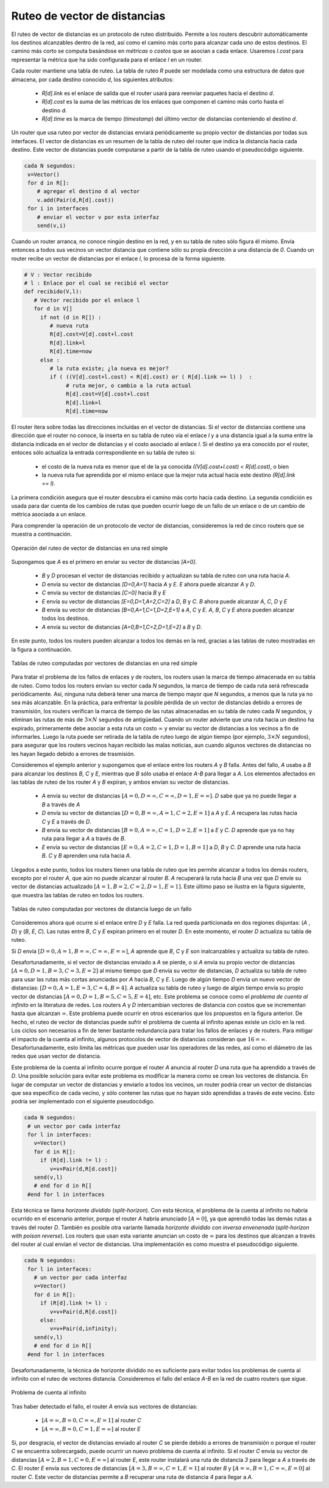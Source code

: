 .. Copyright |copy| 2010 by Olivier Bonaventure
.. This file is licensed under a `creative commons licence <http://creativecommons.org/licenses/by/3.0/>`_

.. index:: Distance vector

.. Distance vector routing
Ruteo de vector de distancias
-----------------------------

.. Distance vector routing is a simple distributed routing protocol. Distance vector routing allows routers to automatically discover the destinations reachable inside the network as well as the shortest path to reach each of these destinations. The shortest path is computed based on `metrics` or `costs` that are associated to each link. We use `l.cost` to represent the metric that has been configured for link `l` on a router. 

El ruteo de vector de distancias es un protocolo de ruteo distribuido. Permite a los routers descubrir automáticamente los destinos alcanzables dentro de la red, así como el camino más corto para alcanzar cada uno de estos destinos. El camino más corto se computa basándose en `métricas` o `costos` que se asocian a cada enlace. Usaremos `l.cost` para representar la métrica que ha sido configurada para el enlace `l` en un router.

.. Each router maintains a routing table. The routing table `R` can be modelled as a data structure that stores, for each known destination address `d`, the following attributes :

..  - `R[d].link` is the outgoing link that the router uses to forward packets towards destination `d`
..  - `R[d].cost` is the sum of the metrics of the links that compose the shortest path to reach destination `d`
..  - `R[d].time` is the timestamp of the last distance vector containing destination `d`

Cada router mantiene una tabla de ruteo. La tabla de ruteo `R` puede ser modelada como una estructura de datos que almacena, por cada destino conocido `d`, los siguientes atributos:

  - `R[d].link` es el enlace de salida que el router usará para reenviar paquetes hacia el destino `d`.
  - `R[d].cost` es la suma de las métricas de los enlaces que componen el camino más corto hasta el destino `d`.
  - `R[d].time` es la marca de tiempo (`timestamp`) del último vector de distancias conteniendo el destino `d`.

.. A router that uses distance vector routing regularly sends its distance vector over all its interfaces. The distance vector is a summary of the router's routing table that indicates the distance towards each known destination. This distance vector can be computed from the routing table by using the pseudo-code below.

Un router que usa ruteo por vector de distancias enviará periódicamente su propio vector de distancias por todas sus interfaces. El vector de distancias es un resumen de la tabla de ruteo del router que indica la distancia hacia cada destino. Este vector de distancias puede computarse a partir de la tabla de ruteo usando el pseudocódigo siguiente.

.. code-block:: python

 cada N segundos: 
  v=Vector()
  for d in R[]:
     # agregar el destino d al vector
     v.add(Pair(d,R[d].cost))
  for i in interfaces
     # enviar el vector v por esta interfaz
     send(v,i)  


.. When a router boots, it does not know any destination in the network and its routing table only contains itself. It thus sends to all its neighbours a distance vector that contains only its address at a distance of `0`. When a router receives a distance vector on link `l`, it processes it as follows.

Cuando un router arranca, no conoce ningún destino en la red, y en su tabla de ruteo sólo figura él mismo. Envía entonces a todos sus vecinos un vector distancia que contiene sólo su propia dirección a una distancia de `0`. Cuando un router recibe un vector de distancias por el enlace `l`, lo procesa de la forma siguiente.

.. code-block:: python

 # V : Vector recibido
 # l : Enlace por el cual se recibió el vector
 def recibido(V,l):
    # Vector recibido por el enlace l
    for d in V[]
      if not (d in R[]) :
         # nueva ruta
      	 R[d].cost=V[d].cost+l.cost
      	 R[d].link=l
      	 R[d].time=now
      else :
         # la ruta existe; ¿la nueva es mejor?
	 if ( ((V[d].cost+l.cost) < R[d].cost) or ( R[d].link == l) )  :
	      # ruta mejor, o cambio a la ruta actual
       	      R[d].cost=V[d].cost+l.cost
       	      R[d].link=l
       	      R[d].time=now


.. The router iterates over all addresses included in the distance vector. If the distance vector contains an address that the router does not know, it inserts the destination inside its routing table via link `l` and at a distance which is the sum between the distance indicated in the distance vector and the cost associated to link `l`. If the destination was already known by the router, it only updates the corresponding entry in its routing table if either : 
 
.. - the cost of the new route is smaller than the cost of the already known route `( (V[d].cost+l.cost) < R[d].cost)`
.. - the new route was learned over the same link as the current best route towards this destination `( R[d].link == l)`

El router itera sobre todas las direcciones incluidas en el vector de distancias. Si el vector de distancias contiene una dirección que el router no conoce, la inserta en su tabla de ruteo vía el enlace `l` y a una distancia igual a la suma entre la distancia indicada en el vector de distancias y el costo asociado al enlace `l`. Si el destino ya era conocido por el router, entoces sólo actualiza la entrada correspondiente en su tabla de ruteo si:
 
 - el costo de la nueva ruta es menor que el de la ya conocida `((V[d].cost+l.cost) < R[d].cost)`, o bien
 - la nueva ruta fue aprendida por el mismo enlace que la mejor ruta actual hacia este destino `(R[d].link == l)`.

.. The first condition ensures that the router discovers the shortest path towards each destination. The second condition is used to take into account the changes of routes that may occur after a link failure or a change of the metric associated to a link.

La primera condición asegura que el router descubra el camino más corto hacia cada destino.  La segunda condición es usada para dar cuenta de los cambios de rutas que pueden ocurrir luego de un fallo de un enlace o de un cambio de métrica asociada a un enlace. 

.. To understand the operation of a distance vector protocol, let us consider the network of five routers shown below.
Para comprender la operación de un protocolo de vector de distancias, consideremos la red de cinco routers que se muestra a continuación. 


.. figure:: svg/dv-1.png
   :align: center
   :scale: 100   

   Operación del ruteo de vector de distancias en una red simple
..   Operation of distance vector routing in a simple network

.. Assume that `A` is the first to send its distance vector `[A=0]`.

.. - `B` and `D` process the received distance vector and update their routing table with a route towards `A`. 
.. - `D` sends its distance vector `[D=0,A=1]` to `A` and `E`. `E` can now reach `A` and `D`.
.. - `C` sends its distance vector `[C=0]` to `B` and `E`
.. - `E` sends its distance vector `[E=0,D=1,A=2,C=2]` to `D`, `B` and `C`. `B` can now reach `A`, `C`, `D` and `E`
.. - `B` sends its distance vector `[B=0,A=1,C=1,D=2,E=1]` to `A`, `C` and `E`. `A`, `B`, `C` and `E` can now reach all destinations.
.. - `A` sends its distance vector `[A=0,B=1,C=2,D=1,E=2]` to `B` and `D`. 

Supongamos que `A` es el primero en enviar su vector de distancias `[A=0]`.

 - `B` y `D` procesan el vector de distancias recibido y actualizan su tabla de ruteo con una ruta hacia `A`. 
 - `D` envía su vector de distancias `[D=0,A=1]` hacia `A` y `E`. `E` ahora puede alcanzar `A` y `D`.
 - `C` envía su vector de distancias `[C=0]` hacia `B` y `E`
 - `E` envía su vector de distancias `[E=0,D=1,A=2,C=2]` a `D`, `B` y `C`. `B` ahora puede alcanzar `A`, `C`, `D` y `E`
 - `B` envía su vector de distancias `[B=0,A=1,C=1,D=2,E=1]` a `A`, `C` y `E`. `A`, `B`, `C` y `E` ahora pueden alcanzar todos los destinos.
 - `A` envía su vector de distancias `[A=0,B=1,C=2,D=1,E=2]` a `B` y `D`. 


.. At this point, all routers can reach all other routers in the network thanks to the routing tables shown in the figure below.

En este punto, todos los routers pueden alcanzar a todos los demás en la red, gracias a las tablas de ruteo mostradas en la figura a continuación. 

.. figure:: svg/dv-full.png
   :align: center
   :scale: 100   

   Tablas de ruteo computadas por vectores de distancias en una red simple
..   Routing tables computed by distance vector in a simple network

.. To deal with link and router failures, routers use the timestamp stored in their routing table. As all routers send their distance vector every `N` seconds, the timestamp of each route should be regularly refreshed. Thus no route should have a timestamp older than `N` seconds, unless the route is not reachable anymore. In practice, to cope with the possible loss of a distance vector due to transmission errors, routers check the timestamp of the routes stored in their routing table every `N` seconds and remove the routes that are older than :math:`3 \times N` seconds. When a router notices that a route towards a destination has expired, it must first associate an :math:`\infty` cost to this route and send its distance vector to its neighbours to inform them. The route can then be removed from the routing table after some time (e.g. :math:`3 \times N` seconds), to ensure that the neighbouring routers have received the bad news, even if some distance vectors do not reach them due to transmission errors. 

Para tratar el problema de los fallos de enlaces y de routers, los routers usan la marca de tiempo almacenada en su tabla de ruteo. Como todos los routers envían su vector cada `N` segundos, la marca de tiempo de cada ruta será refrescada periódicamente. Así, ninguna ruta deberá tener una marca de tiempo mayor que `N` segundos, a menos que la ruta ya no sea más alcanzable. En la práctica, para enfrentar la posible pérdida de un vector de distancias debido a errores de transmisión, los routers verifican la marca de tiempo de las rutas almacenadas en su tabla de ruteo cada `N` segundos, y eliminan las rutas de más de :math:`3 \times N` segundos de antigüedad. Cuando un router advierte que una ruta hacia un destino ha expirado, primeramente debe asociar a esta ruta un costo :math:`\infty` y enviar su vector de distancias a los vecinos a fin de informarles. Luego la ruta puede ser retirada de la tabla de ruteo luego de algún tiempo (por ejemplo, :math:`3 \times N` segundos), para asegurar que los routers vecinos hayan recibido las malas noticias, aun cuando algunos vectores de distancias no les hayan llegado debido a errores de trasmisión. 

.. Consider the example above and assume that the link between routers `A` and `B` fails. Before the failure, `A` used `B` to reach destinations `B`, `C` and `E` while `B` only used the `A-B` link to reach `A`. The affected entries timeout on routers `A` and `B` and they both send their distance vector.

..  - `A` sends its distance vector :math:`[A=0,D=\infty,C=\infty,D=1,E=\infty]`. `D` knows that it cannot reach `B` anymore via `A`
..  - `D` sends its distance vector :math:`[D=0,B=\infty,A=1,C=2,E=1]` to `A` and `E`. `A` recovers routes towards `C` and `E` via `D`.
.. - `B` sends its distance vector :math:`[B=0,A=\infty,C=1,D=2,E=1]` to `E` and `C`. `D` learns that there is no route anymore to reach `A` via `B`.
.. - `E` sends its distance vector :math:`[E=0,A=2,C=1,D=1,B=1]` to `D`, `B` and `C`. `D` learns a route towards `B`. `C` and `B` learn a route towards `A`. 
 
Consideremos el ejemplo anterior y supongamos que el enlace entre los routers `A` y `B` falla. Antes del fallo, `A` usaba a `B` para alcanzar los destinos `B`, `C` y `E`, mientras que `B` sólo usaba el enlace `A-B` para llegar a `A`. Los elementos afectados en las tablas de ruteo de los router `A` y `B` expiran, y ambos envían su vector de distancias.

 - `A` envía su vector de distancias :math:`[A=0,D=\infty,C=\infty,D=1,E=\infty]`. `D` sabe que ya no puede llegar a `B` a través de `A`
 - `D` envía su vector de distancias :math:`[D=0,B=\infty,A=1,C=2,E=1]` a `A` y `E`. `A` recupera las rutas hacia `C` y `E` a través de `D`.
 - `B` envía su vector de distancias :math:`[B=0,A=\infty,C=1,D=2,E=1]` a `E` y `C`. `D` aprende que ya no hay ruta para llegar a `A` a través de `B`.
 - `E` envía su vector de distancias :math:`[E=0,A=2,C=1,D=1,B=1]` a `D`, `B` y `C`. `D` aprende una ruta hacia `B`. `C` y `B` aprenden una ruta hacia `A`. 


.. At this point, all routers have a routing table allowing them to reach all another routers, except router `A`, which cannot yet reach router `B`. `A` recovers the route towards `B` once router `D` sends its updated distance vector :math:`[A=1,B=2,C=2,D=1,E=1]`. This last step is illustrated in figure :ref:`fig-afterfailure`, which shows the routing tables on all routers.

Llegados a este punto, todos los routers tienen una tabla de ruteo que les permite alcanzar a todos los demás routers, excepto por el router `A`, que aún no puede alcanzar al router `B`. `A` recuperará la ruta hacia `B` una vez que  `D` envíe su vector de distancias actualizado :math:`[A=1,B=2,C=2,D=1,E=1]`. Este último paso se ilustra en la figura siguiente, que muestra las tablas de ruteo en todos los routers. 

.. _fig-afterfailure:

.. figure:: svg/dv-failure-2.png
   :align: center
   :scale: 100   

   Tablas de ruteo computadas por vectores de distancia luego de un fallo
..   Routing tables computed by distance vector after a failure

.. index:: count to infinity

.. Consider now that the link between `D` and `E` fails. The network is now partitioned into two disjoint parts : (`A` , `D`)  and (`B`, `E`, `C`). The routes towards `B`, `C` and `E` expire first on router `D`. At this time, router `D` updates its routing table.
Consideremos ahora qué ocurre si el enlace entre `D` y `E` falla. La red queda particionada en dos regiones disjuntas: (`A` , `D`) y (`B`, `E`, `C`). Las rutas entre `B`, `C` y `E` expiran primero en el router `D`. En este momento, el router `D` actualiza su tabla de ruteo.

.. If `D` sends :math:`[D=0, A=1, B=\infty, C=\infty, E=\infty]`, `A` learns that `B`, `C` and `E` are unreachable and updates its routing table.

Si `D` envía :math:`[D=0, A=1, B=\infty, C=\infty, E=\infty]`, `A` aprende que `B`, `C` y `E` son inalcanzables y actualiza su tabla de ruteo.

.. Unfortunately, if the distance vector sent to `A` is lost or if `A` sends its own distance vector ( :math:`[A=0,D=1,B=3,C=3,E=2]` ) at the same time as `D` sends its distance vector, `D` updates its routing table to use the shorter routes advertised by `A` towards `B`, `C` and `E`. After some time `D` sends a new distance vector : :math:`[D=0,A=1,E=3,C=4,B=4]`. `A` updates its routing table and after some time sends its own distance vector :math:`[A=0,D=1,B=5,C=5,E=4]`, etc. This problem is known as the `count to infinity problem` in networking literature. Routers `A` and `D` exchange distance vectors with increasing costs until these costs reach :math:`\infty`. This problem may occur in other scenarios than the one depicted in the above figure. In fact, distance vector routing may suffer from count to infinity problems as soon as there is a cycle in the network. Cycles are necessary to have enough redundancy to deal with link and router failures. To mitigate the impact of counting to infinity, some distance vector protocols consider that :math:`16=\infty`. Unfortunately, this limits the metrics that network operators can use and the diameter of the networks using distance vectors.

Desafortunadamente, si el vector de distancias enviado a `A` se pierde, o si `A` envía su propio vector de distancias :math:`[A=0,D=1,B=3,C=3,E=2]` al mismo tiempo que `D` envía su vector de distancias, `D` actualiza su tabla de ruteo para usar las rutas más cortas anunciadas por `A` hacia `B`, `C` y `E`. Luego de algún tiempo `D` envía un nuevo vector de distancias: :math:`[D=0,A=1,E=3,C=4,B=4]`. `A` actualiza su tabla de ruteo y luego de algún tiempo envía su propio vector de distancias :math:`[A=0,D=1,B=5,C=5,E=4]`, etc. Este problema se conoce como el `problema de cuenta al infinito` en la literatura de redes. Los routers `A` y `D` intercambian vectores de distancia con costos que se incrementan hasta que alcanzan :math:`\infty`. Este problema puede ocurrir en otros escenarios que los propuestos en la figura anterior. De hecho, el ruteo de vector de distancias puede sufrir el problema de cuenta al infinito apenas existe un ciclo en la red. Los ciclos son necesarios a fin de tener bastante redundancia para tratar los fallos de enlaces y de routers. Para mitigar el impacto de la cuenta al infinito, algunos protocolos de vector de distancias consideran que :math:`16=\infty`. Desafortunadamente, esto limita las métricas que pueden usar los operadores de las redes, así como el diámetro de las redes que usan vector de distancia.

.. index:: split horizon, split horizon with poison reverse

.. This count to infinity problem occurs because router `A` advertises to router `D` a route that it has learned via router `D`. A possible solution to avoid this problem could be to change how a router creates its distance vector. Instead of computing one distance vector and sending it to all its neighbors, a router could create a distance vector that is specific to each neighbour and only contains the routes that have not been learned via this neighbour. This could be implemented by the following pseudocode.

Este problema de la cuenta al infinito ocurre porque el router `A` anuncia al router `D` una ruta que ha aprendido a través de `D`. Una posible solución para evitar este problema es modificar la manera como se crean los vectores de distancia. En lugar de computar un vector de distancias y enviarlo a todos los vecinos, un router podría crear un vector de distancias que sea específico de cada vecino, y sólo contener las rutas que no hayan sido aprendidas a través de este vecino. Esto podría ser implementado con el siguiente pseudocódigo.

.. code-block:: python

 cada N segundos: 
  # un vector por cada interfaz
  for l in interfaces:
    v=Vector()
    for d in R[]:
      if (R[d].link != l) :
      	 v=v+Pair(d,R[d.cost])
    send(v,l)
    # end for d in R[]
  #end for l in interfaces  


.. This technique is called `split-horizon`. With this technique, the count to infinity problem would not have happened in the above scenario, as router `A` would have advertised :math:`[A=0]`, since it learned all its other routes via router `D`. Another variant called `split-horizon with poison reverse` is also possible.  Routers using this variant advertise a cost of :math:`\infty` for the destinations that they reach via the router to which they send the distance vector. This can be implemented by using the pseudo-code below.

Esta técnica se llama `horizonte dividido` (`split-horizon`). Con esta técnica, el problema de la cuenta al infinito no habría ocurrido en el escenario anterior, porque el router `A` habría anunciado :math:`[A=0]`, ya que aprendió todas las demás rutas a través del router `D`. También es posible otra variante llamada `horizonte dividido con inversa envenenada` (`split-horizon with poison reverse`).  Los routers que usan esta variante anuncian un costo de :math:`\infty` para los destinos que alcanzan a través del router al cual envían el vector de distancias. Una implementación es como muestra el pseudocódigo siguiente.


.. code-block:: python

 cada N segundos: 
  for l in interfaces:
    # un vector por cada interfaz
    v=Vector()
    for d in R[]:
      if (R[d].link != l) :
      	 v=v+Pair(d,R[d.cost])
      else:
         v=v+Pair(d,infinity);
    send(v,l)
    # end for d in R[]
  #end for l in interfaces  

.. Unfortunately, split-horizon, is not sufficient to avoid all count to infinity problems with distance vector routing. Consider the failure of link `A-B` in the network of four routers below.

Desafortunadamente, la técnica de horizonte dividido no es suficiente para evitar todos los problemas de cuenta al infinito con el ruteo de vectores distancia. Consideremos el fallo del enlace `A-B` en la red de cuatro routers que sigue.


.. figure:: svg/dv-infinity.png
   :align: center
   :scale: 100   

   Problema de cuenta al infinito
..   Count to infinity problem

.. After having detected the failure, router `A` sends its distance vectors :

Tras haber detectado el fallo, el router `A` envía sus vectores de distancias:

 - :math:`[A=\infty,B=0,C=\infty,E=1]` al router `C`
 - :math:`[A=\infty,B=0,C=1,E=\infty]` al router `E`

.. If, unfortunately, the distance vector sent to router `C` is lost due to a transmission error or because router `C` is overloaded, a new count to infinity problem can occur. If router `C` sends its distance vector :math:`[A=2,B=1,C=0,E=\infty]` to router `E`, this router installs a route of distance `3` to reach `A` via `C`. Router `E` sends its distance vectors :math:`[A=3,B=\infty,C=1,E=1]` to router `B` and :math:`[A=\infty,B=1,C=\infty,E=0]` to router `C`. This distance vector allows `B` to recover a route of distance `4` to reach `A`.

Si, por desgracia, el vector de distancias enviado al router `C` se pierde debido a errores de transmisión o porque el router `C` se encuentra sobrecargado, puede ocurrir un nuevo problema de cuenta al infinito. Si el router `C` envía su vector de distancias :math:`[A=2,B=1,C=0,E=\infty]` al router `E`, este router instalará una ruta de distancia `3` para llegar a `A` a través de `C`. El router `E` envía sus vectores de distancias :math:`[A=3,B=\infty,C=1,E=1]` al router `B` y :math:`[A=\infty,B=1,C=\infty,E=0]` al router `C`. Este vector de distancias permite a `B` recuperar una ruta de distancia `4` para llegar a `A`.

